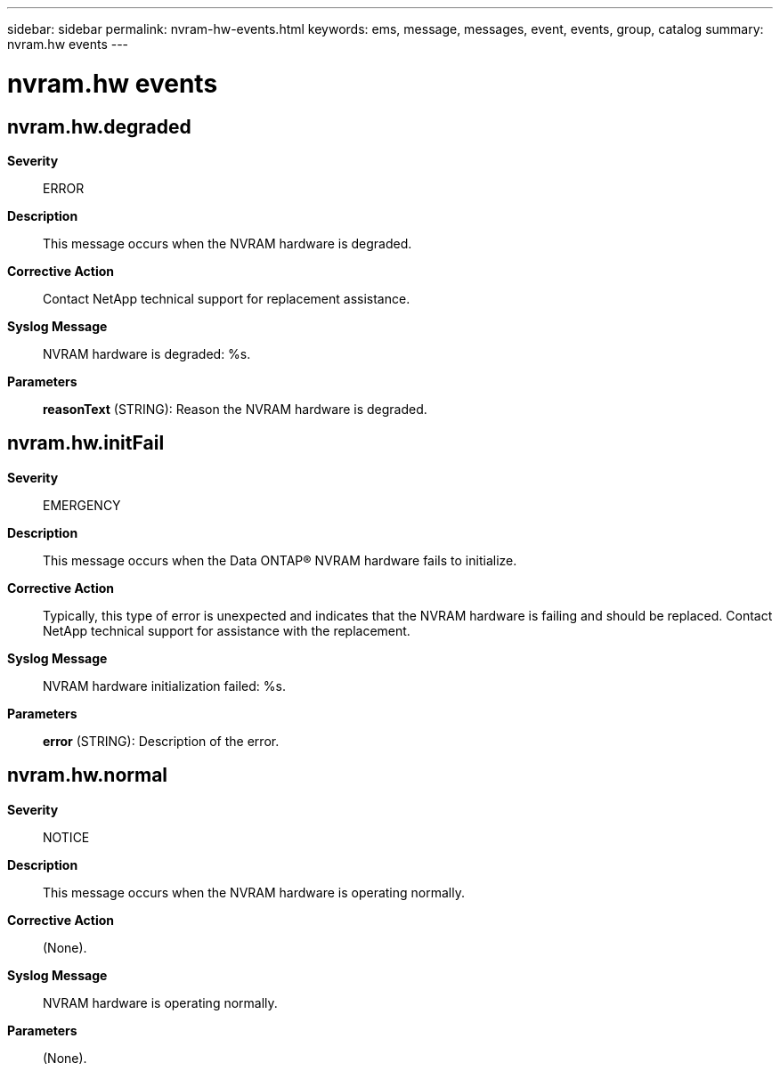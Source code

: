 ---
sidebar: sidebar
permalink: nvram-hw-events.html
keywords: ems, message, messages, event, events, group, catalog
summary: nvram.hw events
---

= nvram.hw events
:toclevels: 1
:hardbreaks:
:nofooter:
:icons: font
:linkattrs:
:imagesdir: ./media/

== nvram.hw.degraded
*Severity*::
ERROR
*Description*::
This message occurs when the NVRAM hardware is degraded.
*Corrective Action*::
Contact NetApp technical support for replacement assistance.
*Syslog Message*::
NVRAM hardware is degraded: %s.
*Parameters*::
*reasonText* (STRING): Reason the NVRAM hardware is degraded.

== nvram.hw.initFail
*Severity*::
EMERGENCY
*Description*::
This message occurs when the Data ONTAP(R) NVRAM hardware fails to initialize.
*Corrective Action*::
Typically, this type of error is unexpected and indicates that the NVRAM hardware is failing and should be replaced. Contact NetApp technical support for assistance with the replacement.
*Syslog Message*::
NVRAM hardware initialization failed: %s.
*Parameters*::
*error* (STRING): Description of the error.

== nvram.hw.normal
*Severity*::
NOTICE
*Description*::
This message occurs when the NVRAM hardware is operating normally.
*Corrective Action*::
(None).
*Syslog Message*::
NVRAM hardware is operating normally.
*Parameters*::
(None).
